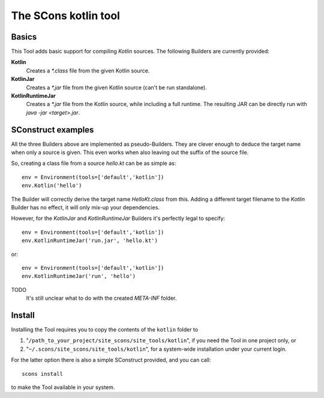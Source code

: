 #####################
The SCons kotlin tool
#####################

Basics
======

This Tool adds basic support for compiling *Kotlin* sources.
The following Builders are currently provided:

**Kotlin**
    Creates a `*.class` file from the given Kotlin source.
**KotlinJar**
    Creates a `*.jar` file from the given Kotlin source (can't be run standalone).
**KotlinRuntimeJar**
    Creates a `*.jar` file from the Kotlin source, while including a full runtime. The resulting
    JAR can be directly run with `java -jar <target>.jar`.


SConstruct examples
===================

All the three Builders above are implemented as pseudo-Builders. They are clever enough to
deduce the target name when only a source is given. This even works when also leaving
out the suffix of the source file.

So, creating a class file from a source `hello.kt` can be as simple as::

    env = Environment(tools=['default','kotlin'])
    env.Kotlin('hello')

The Builder will correctly derive the target name `HelloKt.class` from this. Adding a different
target filename to the `Kotlin` Builder has no effect, it will only mix-up your dependencies.

However, for the `KotlinJar` and `KotlinRuntimeJar` Builders it's perfectly legal to
specify::

    env = Environment(tools=['default','kotlin'])
    env.KotlinRuntimeJar('run.jar', 'hello.kt')
   
or::

    env = Environment(tools=['default','kotlin'])
    env.KotlinRuntimeJar('run', 'hello')

TODO
    It's still unclear what to do with the created `META-INF` folder.

Install
=======

Installing the Tool requires you to copy the contents of the ``kotlin`` folder to

#. "``/path_to_your_project/site_scons/site_tools/kotlin``", if you need the Tool in one project only, or
#. "``~/.scons/site_scons/site_tools/kotlin``", for a system-wide installation under your current login.

For the latter option there is also a simple SConstruct provided, and you can call::

    scons install

to make the Tool available in your system.

